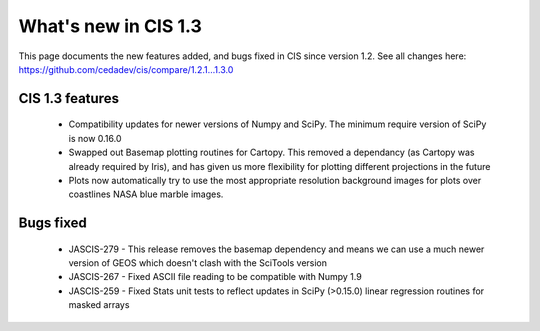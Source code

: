 
=====================
What's new in CIS 1.3
=====================

This page documents the new features added, and bugs fixed in CIS since version 1.2. See all changes here: https://github.com/cedadev/cis/compare/1.2.1...1.3.0


CIS 1.3 features
================

 * Compatibility updates for newer versions of Numpy and SciPy. The minimum require version of SciPy is now 0.16.0
 * Swapped out Basemap plotting routines for Cartopy. This removed a dependancy (as Cartopy was already required by Iris), and has given us more flexibility for plotting different projections in the future
 * Plots now automatically try to use the most appropriate resolution background images for plots over coastlines NASA blue marble images.

Bugs fixed
==========

 * JASCIS-279 - This release removes the basemap dependency and means we can use a much newer version of GEOS which doesn't clash with the SciTools version
 * JASCIS-267 - Fixed ASCII file reading to be compatible with Numpy 1.9
 * JASCIS-259 - Fixed Stats unit tests to reflect updates in SciPy (>0.15.0) linear regression routines for masked arrays